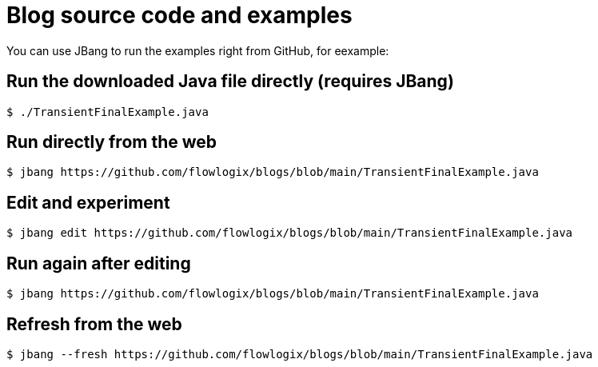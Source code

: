 :title: README
:nofooter:
= Blog source code and examples

You can use JBang to run the examples right from GitHub, for eexample:

== Run the downloaded Java file directly (requires JBang)
[,shell]
----
$ ./TransientFinalExample.java
----
== Run directly from the web
[,shell]
----
$ jbang https://github.com/flowlogix/blogs/blob/main/TransientFinalExample.java
----
== Edit and experiment
[,shell]
----
$ jbang edit https://github.com/flowlogix/blogs/blob/main/TransientFinalExample.java
----
== Run again after editing
[,shell]
----
$ jbang https://github.com/flowlogix/blogs/blob/main/TransientFinalExample.java
----
== Refresh from the web
[,shell]
----
$ jbang --fresh https://github.com/flowlogix/blogs/blob/main/TransientFinalExample.java
----
